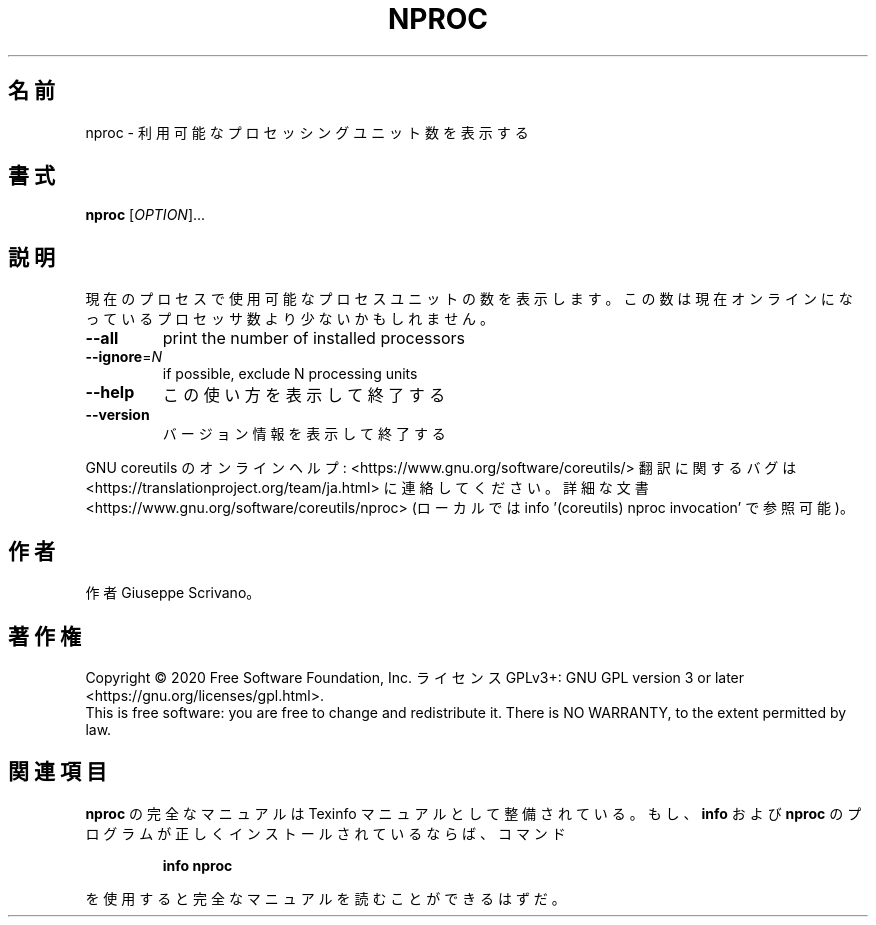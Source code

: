 .\" DO NOT MODIFY THIS FILE!  It was generated by help2man 1.47.13.
.TH NPROC "1" "2021年4月" "GNU coreutils" "ユーザーコマンド"
.SH 名前
nproc \- 利用可能なプロセッシングユニット数を表示する
.SH 書式
.B nproc
[\fI\,OPTION\/\fR]...
.SH 説明
.\" Add any additional description here
.PP
現在のプロセスで使用可能なプロセスユニットの数を表示します。この数は現在
オンラインになっているプロセッサ数より少ないかもしれません。
.TP
\fB\-\-all\fR
print the number of installed processors
.TP
\fB\-\-ignore\fR=\fI\,N\/\fR
if possible, exclude N processing units
.TP
\fB\-\-help\fR
この使い方を表示して終了する
.TP
\fB\-\-version\fR
バージョン情報を表示して終了する
.PP
GNU coreutils のオンラインヘルプ: <https://www.gnu.org/software/coreutils/>
翻訳に関するバグは <https://translationproject.org/team/ja.html> に連絡してください。
詳細な文書 <https://www.gnu.org/software/coreutils/nproc>
(ローカルでは info '(coreutils) nproc invocation' で参照可能)。
.SH 作者
作者 Giuseppe Scrivano。
.SH 著作権
Copyright \(co 2020 Free Software Foundation, Inc.
ライセンス GPLv3+: GNU GPL version 3 or later <https://gnu.org/licenses/gpl.html>.
.br
This is free software: you are free to change and redistribute it.
There is NO WARRANTY, to the extent permitted by law.
.SH 関連項目
.B nproc
の完全なマニュアルは Texinfo マニュアルとして整備されている。もし、
.B info
および
.B nproc
のプログラムが正しくインストールされているならば、コマンド
.IP
.B info nproc
.PP
を使用すると完全なマニュアルを読むことができるはずだ。
